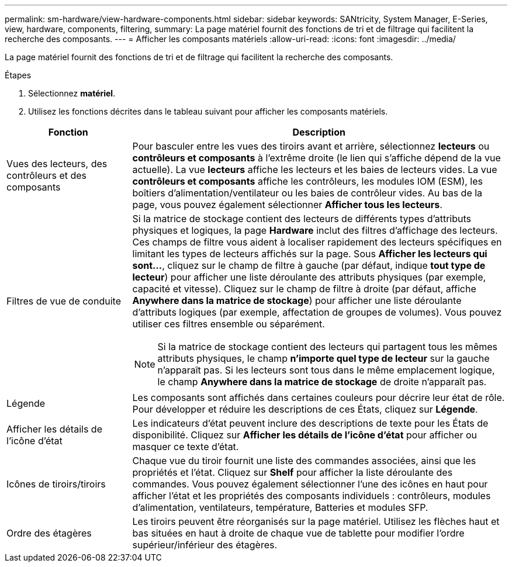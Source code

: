 ---
permalink: sm-hardware/view-hardware-components.html 
sidebar: sidebar 
keywords: SANtricity, System Manager, E-Series, view, hardware, components, filtering, 
summary: La page matériel fournit des fonctions de tri et de filtrage qui facilitent la recherche des composants. 
---
= Afficher les composants matériels
:allow-uri-read: 
:icons: font
:imagesdir: ../media/


[role="lead"]
La page matériel fournit des fonctions de tri et de filtrage qui facilitent la recherche des composants.

.Étapes
. Sélectionnez *matériel*.
. Utilisez les fonctions décrites dans le tableau suivant pour afficher les composants matériels.


[cols="25h,~"]
|===
| Fonction | Description 


 a| 
Vues des lecteurs, des contrôleurs et des composants
 a| 
Pour basculer entre les vues des tiroirs avant et arrière, sélectionnez *lecteurs* ou *contrôleurs et composants* à l'extrême droite (le lien qui s'affiche dépend de la vue actuelle). La vue *lecteurs* affiche les lecteurs et les baies de lecteurs vides. La vue *contrôleurs et composants* affiche les contrôleurs, les modules IOM (ESM), les boîtiers d'alimentation/ventilateur ou les baies de contrôleur vides. Au bas de la page, vous pouvez également sélectionner *Afficher tous les lecteurs*.



 a| 
Filtres de vue de conduite
 a| 
Si la matrice de stockage contient des lecteurs de différents types d'attributs physiques et logiques, la page *Hardware* inclut des filtres d'affichage des lecteurs. Ces champs de filtre vous aident à localiser rapidement des lecteurs spécifiques en limitant les types de lecteurs affichés sur la page. Sous *Afficher les lecteurs qui sont...*, cliquez sur le champ de filtre à gauche (par défaut, indique *tout type de lecteur*) pour afficher une liste déroulante des attributs physiques (par exemple, capacité et vitesse). Cliquez sur le champ de filtre à droite (par défaut, affiche *Anywhere dans la matrice de stockage*) pour afficher une liste déroulante d'attributs logiques (par exemple, affectation de groupes de volumes). Vous pouvez utiliser ces filtres ensemble ou séparément.

[NOTE]
====
Si la matrice de stockage contient des lecteurs qui partagent tous les mêmes attributs physiques, le champ *n'importe quel type de lecteur* sur la gauche n'apparaît pas. Si les lecteurs sont tous dans le même emplacement logique, le champ *Anywhere dans la matrice de stockage* de droite n'apparaît pas.

====


 a| 
Légende
 a| 
Les composants sont affichés dans certaines couleurs pour décrire leur état de rôle. Pour développer et réduire les descriptions de ces États, cliquez sur *Légende*.



 a| 
Afficher les détails de l'icône d'état
 a| 
Les indicateurs d'état peuvent inclure des descriptions de texte pour les États de disponibilité. Cliquez sur *Afficher les détails de l'icône d'état* pour afficher ou masquer ce texte d'état.



 a| 
Icônes de tiroirs/tiroirs
 a| 
Chaque vue du tiroir fournit une liste des commandes associées, ainsi que les propriétés et l'état. Cliquez sur *Shelf* pour afficher la liste déroulante des commandes. Vous pouvez également sélectionner l'une des icônes en haut pour afficher l'état et les propriétés des composants individuels : contrôleurs, modules d'alimentation, ventilateurs, température, Batteries et modules SFP.



 a| 
Ordre des étagères
 a| 
Les tiroirs peuvent être réorganisés sur la page matériel. Utilisez les flèches haut et bas situées en haut à droite de chaque vue de tablette pour modifier l'ordre supérieur/inférieur des étagères.

|===